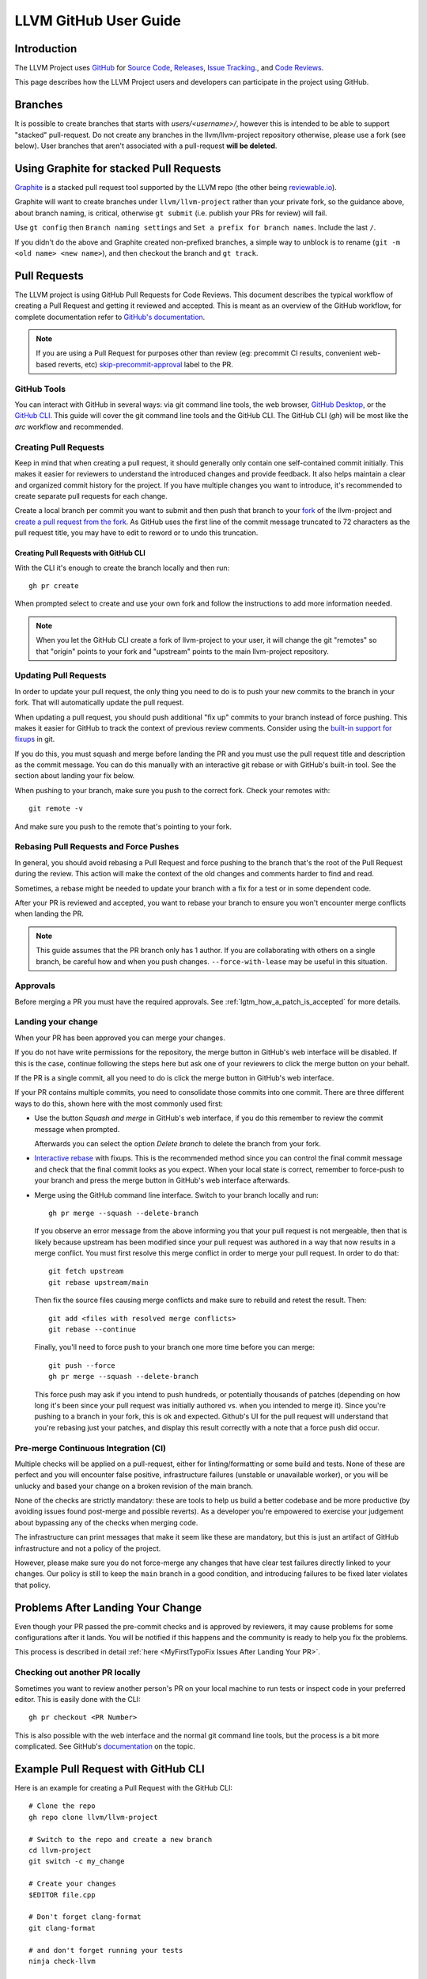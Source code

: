 .. _github-reviews:

======================
LLVM GitHub User Guide
======================

Introduction
============
The LLVM Project uses `GitHub <https://github.com/>`_ for
`Source Code <https://github.com/llvm/llvm-project>`_,
`Releases <https://github.com/llvm/llvm-project/releases>`_,
`Issue Tracking <https://github.com/llvm/llvm-project/issues>`_., and
`Code Reviews <https://github.com/llvm/llvm-project/pulls>`_.

This page describes how the LLVM Project users and developers can
participate in the project using GitHub.

Branches
========

It is possible to create branches that starts with `users/<username>/`, however this is
intended to be able to support "stacked" pull-request. Do not create any branches in the
llvm/llvm-project repository otherwise, please use a fork (see below). User branches that
aren't associated with a pull-request **will be deleted**.

Using Graphite for stacked Pull Requests
========================================

`Graphite <https://app.graphite.dev/>`_ is a stacked pull request tool supported
by the LLVM repo (the other being `reviewable.io <https://reviewable.io>`_).

Graphite will want to create branches under ``llvm/llvm-project`` rather than your
private fork, so the guidance above, about branch naming, is critical, otherwise
``gt submit`` (i.e. publish your PRs for review) will fail.

Use ``gt config`` then ``Branch naming settings`` and ``Set a prefix for branch names``.
Include the last ``/``.

If you didn't do the above and Graphite created non-prefixed branches, a simple way to
unblock is to rename (``git -m <old name> <new name>``), and then checkout the branch
and ``gt track``.

Pull Requests
=============
The LLVM project is using GitHub Pull Requests for Code Reviews. This document
describes the typical workflow of creating a Pull Request and getting it reviewed
and accepted. This is meant as an overview of the GitHub workflow, for complete
documentation refer to `GitHub's documentation <https://docs.github.com/pull-requests>`_.

.. note::
   If you are using a Pull Request for purposes other than review
   (eg: precommit CI results, convenient web-based reverts, etc)
   `skip-precommit-approval <https://github.com/llvm/llvm-project/labels?q=skip-precommit-approval>`_
   label to the PR.

GitHub Tools
------------
You can interact with GitHub in several ways: via git command line tools,
the web browser, `GitHub Desktop <https://desktop.github.com/>`_, or the
`GitHub CLI <https://cli.github.com>`_. This guide will cover the git command line
tools and the GitHub CLI. The GitHub CLI (`gh`) will be most like the `arc` workflow and
recommended.

Creating Pull Requests
----------------------
Keep in mind that when creating a pull request, it should generally only contain one
self-contained commit initially.
This makes it easier for reviewers to understand the introduced changes and
provide feedback. It also helps maintain a clear and organized commit history
for the project. If you have multiple changes you want to introduce, it's
recommended to create separate pull requests for each change.

Create a local branch per commit you want to submit and then push that branch
to your `fork <https://docs.github.com/en/pull-requests/collaborating-with-pull-requests/working-with-forks>`_
of the llvm-project and
`create a pull request from the fork <https://docs.github.com/en/pull-requests/collaborating-with-pull-requests/proposing-changes-to-your-work-with-pull-requests/creating-a-pull-request-from-a-fork>`_.
As GitHub uses the first line of the commit message truncated to 72 characters
as the pull request title, you may have to edit to reword or to undo this
truncation.

Creating Pull Requests with GitHub CLI
^^^^^^^^^^^^^^^^^^^^^^^^^^^^^^^^^^^^^^
With the CLI it's enough to create the branch locally and then run:

::

  gh pr create

When prompted select to create and use your own fork and follow
the instructions to add more information needed.

.. note::

  When you let the GitHub CLI create a fork of llvm-project to
  your user, it will change the git "remotes" so that "origin" points
  to your fork and "upstream" points to the main llvm-project repository.

Updating Pull Requests
----------------------
In order to update your pull request, the only thing you need to do is to push
your new commits to the branch in your fork. That will automatically update
the pull request.

When updating a pull request, you should push additional "fix up" commits to
your branch instead of force pushing. This makes it easier for GitHub to
track the context of previous review comments. Consider using the
`built-in support for fixups <https://git-scm.com/docs/git-commit#Documentation/git-commit.txt---fixupamendrewordltcommitgt>`_
in git.

If you do this, you must squash and merge before landing the PR and
you must use the pull request title and description as the commit message.
You can do this manually with an interactive git rebase or with GitHub's
built-in tool. See the section about landing your fix below.

When pushing to your branch, make sure you push to the correct fork. Check your
remotes with:

::

  git remote -v

And make sure you push to the remote that's pointing to your fork.

Rebasing Pull Requests and Force Pushes
---------------------------------------
In general, you should avoid rebasing a Pull Request and force pushing to the
branch that's the root of the Pull Request during the review. This action will
make the context of the old changes and comments harder to find and read.

Sometimes, a rebase might be needed to update your branch with a fix for a test
or in some dependent code.

After your PR is reviewed and accepted, you want to rebase your branch to ensure
you won't encounter merge conflicts when landing the PR.

.. note::
  This guide assumes that the PR branch only has 1 author. If you are
  collaborating with others on a single branch, be careful how and when you push
  changes. ``--force-with-lease`` may be useful in this situation.

Approvals
---------

Before merging a PR you must have the required approvals. See
:ref:`lgtm_how_a_patch_is_accepted` for more details.

Landing your change
-------------------

When your PR has been approved you can merge your changes.

If you do not have write permissions for the repository, the merge button in
GitHub's web interface will be disabled. If this is the case, continue following
the steps here but ask one of your reviewers to click the merge button on your
behalf.

If the PR is a single commit, all you need to do is click the merge button in
GitHub's web interface.

If your PR contains multiple commits, you need to consolidate those commits into
one commit. There are three different ways to do this, shown here with the most
commonly used first:

* Use the button `Squash and merge` in GitHub's web interface, if you do this
  remember to review the commit message when prompted.

  Afterwards you can select the option `Delete branch` to delete the branch
  from your fork.

* `Interactive rebase <https://git-scm.com/docs/git-rebase#_interactive_mode>`_
  with fixups. This is the recommended method since you can control the final
  commit message and check that the final commit looks as you expect. When
  your local state is correct, remember to force-push to your branch and press
  the merge button in GitHub's web interface afterwards.

* Merge using the GitHub command line interface. Switch to your branch locally
  and run:

  ::

    gh pr merge --squash --delete-branch

  If you observe an error message from the above informing you that your pull
  request is not mergeable, then that is likely because upstream has been
  modified since your pull request was authored in a way that now results in a
  merge conflict. You must first resolve this merge conflict in order to merge
  your pull request. In order to do that:

  ::

    git fetch upstream
    git rebase upstream/main

  Then fix the source files causing merge conflicts and make sure to rebuild and
  retest the result. Then:

  ::

    git add <files with resolved merge conflicts>
    git rebase --continue

  Finally, you'll need to force push to your branch one more time before you can
  merge:

  ::

    git push --force
    gh pr merge --squash --delete-branch

  This force push may ask if you intend to push hundreds, or potentially
  thousands of patches (depending on how long it's been since your pull request
  was initially authored vs. when you intended to merge it). Since you're pushing
  to a branch in your fork, this is ok and expected. Github's UI for the pull
  request will understand that you're rebasing just your patches, and display
  this result correctly with a note that a force push did occur.


Pre-merge Continuous Integration (CI)
-------------------------------------

Multiple checks will be applied on a pull-request, either for linting/formatting
or some build and tests. None of these are perfect and you will encounter
false positive, infrastructure failures (unstable or unavailable worker), or
you will be unlucky and based your change on a broken revision of the main branch.

None of the checks are strictly mandatory: these are tools to help us build a
better codebase and be more productive (by avoiding issues found post-merge and
possible reverts). As a developer you're empowered to exercise your judgement
about bypassing any of the checks when merging code.

The infrastructure can print messages that make it seem like these are mandatory,
but this is just an artifact of GitHub infrastructure and not a policy of the
project.

However, please make sure you do not force-merge any changes that have clear
test failures directly linked to your changes. Our policy is still to keep the
``main`` branch in a good condition, and introducing failures to be fixed later
violates that policy.

Problems After Landing Your Change
==================================

Even though your PR passed the pre-commit checks and is approved by reviewers, it
may cause problems for some configurations after it lands. You will be notified
if this happens and the community is ready to help you fix the problems.

This process is described in detail
:ref:`here <MyFirstTypoFix Issues After Landing Your PR>`.


Checking out another PR locally
-------------------------------
Sometimes you want to review another person's PR on your local machine to run
tests or inspect code in your preferred editor. This is easily done with the
CLI:

::

  gh pr checkout <PR Number>

This is also possible with the web interface and the normal git command line
tools, but the process is a bit more complicated. See GitHub's
`documentation <https://docs.github.com/en/pull-requests/collaborating-with-pull-requests/reviewing-changes-in-pull-requests/checking-out-pull-requests-locally?platform=linux&tool=webui#modifying-an-inactive-pull-request-locally>`_
on the topic.

Example Pull Request with GitHub CLI
====================================
Here is an example for creating a Pull Request with the GitHub CLI:

::

  # Clone the repo
  gh repo clone llvm/llvm-project

  # Switch to the repo and create a new branch
  cd llvm-project
  git switch -c my_change

  # Create your changes
  $EDITOR file.cpp

  # Don't forget clang-format
  git clang-format

  # and don't forget running your tests
  ninja check-llvm

  # Commit, use a good commit message
  git commit file.cpp

  # Create the PR, select to use your own fork when prompted.
  # If you don't have a fork, gh will create one for you.
  gh pr create

  # If you get any review comments, come back to the branch and
  # adjust them.
  git switch my_change
  $EDITOR file.cpp

  # Commit your changes
  git commit file.cpp -m "Code Review adjustments"

  # Format changes
  git clang-format HEAD~

  # Recommit if any formatting changes
  git commit -a --amend

  # Push your changes to your fork branch, be mindful of
  # your remotes here, if you don't remember what points to your
  # fork, use git remote -v to see. Usually origin points to your
  # fork and upstream to llvm/llvm-project
  git push origin my_change

Before merging the PR, it is recommended that you rebase locally and re-run test
checks:

::

  # Add upstream as a remote (if you don't have it already)
  git remote add upstream https://github.com/llvm/llvm-project.git

  # Make sure you have all the latest changes
  git fetch upstream && git rebase -i upstream/main

  # Make sure tests pass with latest changes and your change
  ninja check

  # Push the rebased changes to your fork.
  git push origin my_change --force

  # Now merge it
  gh pr merge --squash --delete-branch


See more in-depth information about how to contribute in the following documentation:

* :doc:`Contributing`
* :doc:`MyFirstTypoFix`

Example Pull Request with git
====================================

Instead of using the GitHub CLI to create a PR, you can push your code to a
remote branch on your fork and create the PR to upstream using the GitHub web
interface.

Here is an example of making a PR using git and the GitHub web interface:

First follow the instructions to [fork the repository](https://docs.github.com/en/get-started/quickstart/fork-a-repo?tool=webui#forking-a-repository).

Next follow the instructions to [clone your forked repository](https://docs.github.com/en/get-started/quickstart/fork-a-repo?tool=webui#cloning-your-forked-repository).

Once you've cloned your forked repository,

::

  # Switch to the forked repo
  cd llvm-project

  # Create a new branch
  git switch -c my_change

  # Create your changes
  $EDITOR file.cpp

  # Don't forget clang-format
  git clang-format

  # and don't forget running your tests
  ninja check-llvm

  # Commit, use a good commit message
  git commit file.cpp

  # Push your changes to your fork branch, be mindful of
  # your remotes here, if you don't remember what points to your
  # fork, use git remote -v to see. Usually origin points to your
  # fork and upstream to llvm/llvm-project
  git push origin my_change

Navigate to the URL printed to the console from the git push command in the last step.
Create a pull request from your branch to llvm::main.

::

  # If you get any review comments, come back to the branch and
  # adjust them.
  git switch my_change
  $EDITOR file.cpp

  # Commit your changes
  git commit file.cpp -m "Code Review adjustments"

  # Format changes
  git clang-format HEAD~

  # Recommit if any formatting changes
  git commit -a --amend

  # Re-run tests and make sure nothing broke.
  ninja check

  # Push your changes to your fork branch, be mindful of
  # your remotes here, if you don't remember what points to your
  # fork, use git remote -v to see. Usually origin points to your
  # fork and upstream to llvm/llvm-project
  git push origin my_change

Before merging the PR, it is recommended that you rebase locally and re-run test
checks:

::

  # Add upstream as a remote (if you don't have it already)
  git remote add upstream https://github.com/llvm/llvm-project.git

  # Make sure you have all the latest changes
  git fetch upstream && git rebase -i upstream/main

  # Make sure tests pass with latest changes and your change
  ninja check

  # Push the rebased changes to your fork.
  git push origin my_change --force

Once your PR is approved, rebased, and tests are passing, click `Squash and
Merge` on your PR in the GitHub web interface.

See more in-depth information about how to contribute in the following documentation:

* :doc:`Contributing`
* :doc:`MyFirstTypoFix`

Releases
========

Backporting Fixes to the Release Branches
-----------------------------------------
You can use special comments on issues or pull requests to make backport
requests for the release branches.  This is done by making a comment containing
the following command on any issue or pull request that has been added to one
of the "X.Y.Z Release" milestones.

::

  /cherry-pick <commit> <commit> <...>

This command takes one or more git commit hashes as arguments and will attempt
to cherry-pick the commit(s) to the release branch.  If the commit(s) fail to
apply cleanly, then a comment with a link to the failing job will be added to
the issue/pull request.  If the commit(s) do apply cleanly, then a pull request
will be created with the specified commits.

If a commit you want to backport does not apply cleanly, you may resolve
the conflicts locally and then create a pull request against the release
branch.  Just make sure to add the release milestone to the pull request.

Getting admin access to CI infrastructure
=========================================

Any individual who is responsible for setting up and/or maintaining CI infrastructure for a LLVM project can
request to be granted the CI/CD role to the LLVM organization admins. The request can be made by creating
`a Github issue <https://github.com/llvm/llvm-project/issues/new>`_ and using the ``infrastructure`` label.
Applicants must include a justification for why the role is being requested. Applications are reviewed on a
case-by-case basis by the LLVM admins and the role can be revoked at any point as the LLVM admins see fit.
